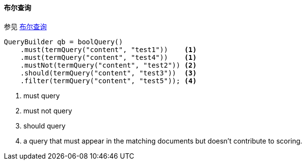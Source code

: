 [[java-query-dsl-bool-query]]
==== 布尔查询

参见 https://www.elastic.co/guide/en/elasticsearch/reference/5.2/query-dsl-bool-query.html[布尔查询]

[source,java]
--------------------------------------------------
QueryBuilder qb = boolQuery()
    .must(termQuery("content", "test1"))    <1>
    .must(termQuery("content", "test4"))    <1>
    .mustNot(termQuery("content", "test2")) <2>
    .should(termQuery("content", "test3"))  <3>
    .filter(termQuery("content", "test5")); <4>
--------------------------------------------------
<1> must query
<2> must not query
<3> should query
<4> a query that must appear in the matching documents but doesn't contribute to scoring.
